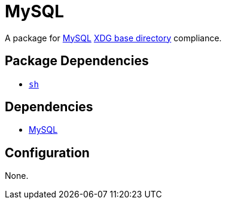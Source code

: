 = MySQL

:mysql: https://mysql.com
:xdg: https://wiki.archlinux.org/index.php/XDG_Base_Directory

A package for {mysql}[MySQL] {xdg}[XDG base directory] compliance.

== Package Dependencies

* link:../sh[`sh`]

== Dependencies

* {mysql}[MySQL]

== Configuration

None.
